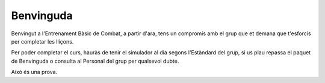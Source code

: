 Benvinguda
==========

Benvingut a l'Entrenament Bàsic de Combat, a partir d'ara, tens un compromís amb el grup que et demana que t'esforcis per completar les lliçons.

Per poder completar el curs, hauràs de tenir el simulador al dia segons l'Estàndard del grup, si us plau repassa el paquet de Benvinguda o consulta al Personal del grup per qualsevol dubte.

Això és una prova.
